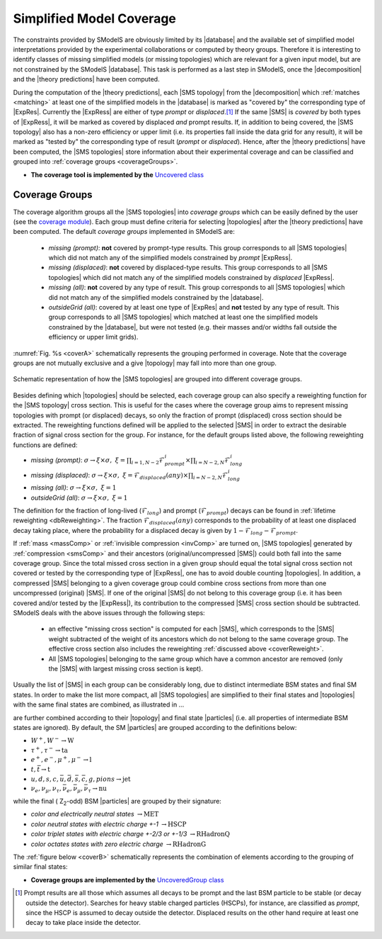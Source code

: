 .. index:: Missing Topologies

.. |particle| replace:: :ref:`particle <particleClass>`
.. |particles| replace:: :ref:`particles <particleClass>`
.. |SMS| replace:: :ref:`SMS <SMS>`
.. |SMS topology| replace:: :ref:`SMS topology <SMS>`
.. |SMS topologies| replace:: :ref:`SMS topologies <SMS>`
.. |topology| replace:: :ref:`topology <SMS>`   
.. |topologies| replace:: :ref:`topologies <SMS>`
.. |decomposition| replace:: :doc:`decomposition <Decomposition>`
.. |theory predictions| replace:: :doc:`theory predictions <TheoryPredictions>`
.. |theory prediction| replace:: :doc:`theory prediction <TheoryPredictions>`
.. |constraint| replace:: :ref:`constraint <ULconstraint>`
.. |constraints| replace:: :ref:`constraints <ULconstraint>`
.. |database| replace:: :ref:`database <Database>`
.. |ExpRes| replace:: :ref:`Experimental Result<ExpResult>`
.. |ExpRess| replace:: :ref:`Experimental Results<ExpResult>`
.. |Database| replace:: :ref:`Database <Database>`
.. |Dataset| replace:: :ref:`DataSet<DataSet>`
.. |Datasets| replace:: :ref:`DataSets<DataSet>`
.. |results| replace:: :ref:`experimental results <ExpResult>`
.. |EMrs| replace:: :ref:`EM-type results <EMtype>`
.. |ULrs| replace:: :ref:`UL-type results <ULtype>`


.. _topCoverage:

Simplified Model Coverage
=========================


The constraints provided by SModelS are obviously limited
by its |database| and the available set of simplified model interpretations
provided by the experimental collaborations or computed by theory groups.
Therefore it is interesting to identify classes of missing simplified models
(or missing topologies) which are relevant for a given input model, but are
not constrained by the SModelS |database|. This task is performed
as a last step in SModelS, once the |decomposition| and the |theory predictions|
have been computed.

During the computation of the |theory predictions|, each |SMS topology|
from the |decomposition| which :ref:`matches <matching>` at least one of the simplified
models in the |database| is marked as "covered by" the corresponding type
of |ExpRes|. Currently the |ExpRess| are either of type *prompt*
or *displaced*.\ [#f1]_ If the same |SMS| is *covered* by both types of |ExpRess|,
it will be marked as covered by displaced *and* prompt results.
If, in addition to being covered, the |SMS topology| also has a non-zero efficiency
or upper limit (i.e. its properties fall inside the data grid for any result),
it will be marked as "tested by" the corresponding type of result (*prompt* or *displaced*).
Hence, after the |theory predictions| have been computed, the |SMS topologies| store information
about their experimental coverage and can be classified and grouped into :ref:`coverage groups <coverageGroups>`.


* **The coverage tool is implemented by the** `Uncovered class <tools.html#tools.coverage.Uncovered>`_


.. _coverageGroups:

Coverage Groups
---------------

The coverage algorithm groups all the |SMS topologies| into *coverage groups*
which can be easily defined by the user (see the `coverage module <tools.html#tools.coverage.UncoveredGroup>`_).
Each group must define criteria for selecting |topologies| after the |theory predictions|
have been computed.
The default *coverage groups* implemented in SModelS are:

 * *missing (prompt)*: **not** covered by prompt-type results. This group corresponds to all |SMS topologies| which
   did not match any of the simplified models constrained by *prompt* |ExpRess|.
 * *missing (displaced)*: **not** covered by displaced-type results. This group corresponds to all |SMS topologies| which
   did not match any of the simplified models constrained by *displaced* |ExpRess|.
 * *missing (all)*: **not** covered by any type of result. This group corresponds to all |SMS topologies| which
   did not match any of the simplified models constrained by the |database|.
 * *outsideGrid (all)*: covered by at least one type of |ExpRes| and **not** tested by any type of result.
   This group corresponds to all |SMS topologies| which matched at least one
   the simplified models constrained by the |database|, but were not tested
   (e.g. their masses and/or widths fall outside the efficiency or upper limit grids).

:numref:`Fig. %s <coverA>` schematically represents the grouping performed in coverage. Note that the coverage groups
are not mutually exclusive and a give |topology| may fall into more than one group.

.. _coverA:

.. figure:: images/coverageC.png
   :width: 50%
   :align: center

   Schematic representation of how the |SMS topologies| are grouped into different coverage groups.


.. _coverReweight:

Besides defining which |topologies| should be selected,
each coverage group can also specify a reweighting function for the |SMS topology| cross section.
This is useful for the cases where the coverage group aims to represent missing topologies
with prompt (or displaced) decays, so only the fraction of prompt (displaced)
cross section should be extracted.
The reweighting functions defined will be applied
to the selected |SMS| in order to extract the desirable fraction of signal
cross section for the group. For instance, for the default groups listed
above, the following reweighting functions are defined:

* *missing (prompt)*: :math:`\sigma \to \xi \times \sigma,\;\; \xi = \prod_{i=1,N-2} \mathcal{F}_{prompt}^{i} \times \prod_{i=N-2,N} \mathcal{F}_{long}^{i}`
* *missing (displaced)*: :math:`\sigma \to \xi \times \sigma,\;\; \xi = \mathcal{F}_{displaced}(any) \times \prod_{i=N-2,N} \mathcal{F}_{long}^{i}`
* *missing (all)*: :math:`\sigma \to \xi \times \sigma,\;\; \xi = 1`
* *outsideGrid (all)*: :math:`\sigma \to \xi \times \sigma,\;\; \xi = 1`

The definition for the fraction of long-lived (:math:`\mathcal{F}_{long}`) and prompt (:math:`\mathcal{F}_{prompt}`) decays
can be found in :ref:`lifetime reweighting <dbReweighting>`.
The fraction :math:`\mathcal{F}_{displaced}(any)` corresponds to the probability of at least one
displaced decay taking place, where the probability for a
displaced decay is given by :math:`1-\mathcal{F}_{long}-\mathcal{F}_{prompt}`.



If :ref:`mass <massComp>` or :ref:`invisible compression <invComp>` are turned on,
|SMS topologies| generated by :ref:`compression <smsComp>` and their ancestors
(original/uncompressed |SMS|) could both fall into the same coverage group.
Since the total missed cross section in a given group should
equal the total signal cross section not covered or tested by the
corresponding type of |ExpRess|, one has to avoid double counting |topologies|.
In addition, a compressed |SMS| belonging to a given coverage
group could combine cross sections from more than one uncompressed (original) |SMS|.
If one of the original |SMS| do not belong to this coverage group (i.e. it
has been covered and/or tested by the |ExpRess|),
its contribution to the compressed |SMS| cross section should be subtracted.
SModelS deals with the above issues through the following steps:

 * an effective "missing cross section" is computed for each |SMS|, which
   corresponds to the |SMS| weight subtracted of the weight of its ancestors
   which do not belong to the same coverage group. The effective cross section
   also includes the reweighting :ref:`discussed above <coverReweight>`.
 * All |SMS topologies| belonging to the same group which have a common ancestor
   are removed (only the |SMS| with largest missing cross section is kept).



Usually the list of |SMS| in each group can be considerably long, due
to distinct intermediate BSM states and final SM states.
In order to make the list more compact, all |SMS topologies|
are simplified to their final states and |topologies| with the same final
states are combined, as illustrated in ...





are further combined according to their |topology| and final state |particles|
(i.e. all properties of intermediate BSM states are ignored).
By default, the SM |particles| are grouped according to the definitions below:

* :math:`W^+,W^- \to \mbox{W}`
* :math:`\tau^+,\tau^- \to \mbox{ta}`
* :math:`e^+,e^-,\mu^+,\mu^- \to \mbox{l}`
* :math:`t,\bar{t} \to \mbox{t}`
* :math:`u,d,s,c,\bar{u},\bar{d},\bar{s},\bar{c},g,pions \to \mbox{jet}`
* :math:`\nu_{e},\nu_{\mu},\nu_{\tau},\bar{\nu}_{e},\bar{\nu}_{\mu},\bar{\nu}_{\tau} \to \mbox{nu}`

while the final ( Z\ :sub:`2`-odd) BSM |particles| are grouped by their signature:

* *color and electrically neutral states* :math:`\to \mbox{MET}`
* *color neutral states with electric charge +-1* :math:`\to \mbox{HSCP}`
* *color triplet states with electric charge +-2/3 or +-1/3* :math:`\to \mbox{RHadronQ}`
* *color octates states with zero electric charge* :math:`\to \mbox{RHadronG}`


The :ref:`figure below <coverB>` schematically represents the combination of elements
according to the grouping of similar final states:

.. _coverB:

.. image:: images/coverageD.png
   :width: 80%


* **Coverage groups are implemented by the** `UncoveredGroup class <tools.html#tools.coverage.UncoveredGroup>`_


.. [#f1] Prompt results are all those which assumes all decays to be prompt and the last BSM particle to be stable (or decay outside the detector).
         Searches for heavy stable charged particles (HSCPs), for instance, are classified as *prompt*, since the HSCP is assumed to decay
         outside the detector. Displaced results on the other hand require at least one decay to take place inside the detector.
